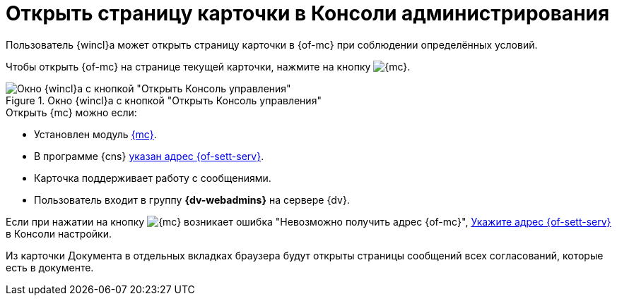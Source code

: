= Открыть страницу карточки в Консоли администрирования

Пользователь {wincl}а может открыть страницу карточки в {of-mc} при соблюдении определённых условий.

Чтобы открыть {of-mc} на странице текущей карточки, нажмите на кнопку image:buttons/admin-console.png[{mc}].

.Окно {wincl}а с кнопкой "Открыть Консоль управления"
image::open-in-console.png[Окно {wincl}а с кнопкой "Открыть Консоль управления"]

.Открыть {mc} можно если:
****
* Установлен модуль xref:mgmtconsole:ROOT:index.adoc[{mc}].
* В программе {cns} xref:platform:admin:console-server.adoc[указан адрес {of-sett-serv}].
* Карточка поддерживает работу с сообщениями.
* Пользователь входит в группу *{dv-webadmins}* на сервере {dv}.
****

Если при нажатии на кнопку image:buttons/admin-console.png[{mc}] возникает ошибка
"Невозможно получить адрес {of-mc}", xref:platform:admin:console-server.adoc[Укажите адрес {of-sett-serv}] в Консоли настройки.

Из карточки Документа в отдельных вкладках браузера будут открыты страницы сообщений всех согласований, которые есть в документе.
